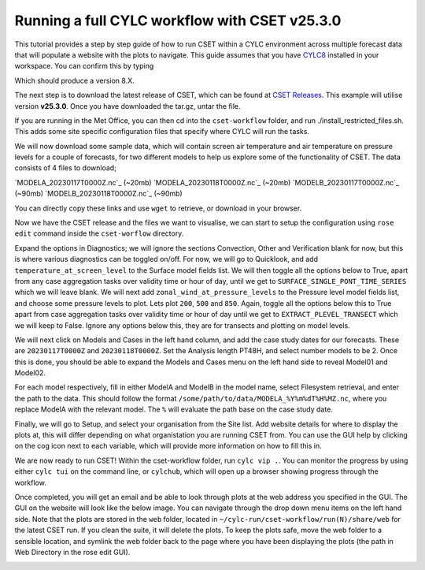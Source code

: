 Running a full CYLC workflow with CSET v25.3.0
==============================================

.. Tutorial on running CSET within a CYLC environment.

This tutorial provides a step by step guide of how to run CSET within
a CYLC environment across multiple forecast data that will populate a
website with the plots to navigate. This guide assumes that you have
`CYLC8`_ installed in your workspace. You can confirm this by typing

.. code-block:: bash
   cylc --version

Which should produce a version 8.X.

The next step is to download the latest release of CSET, which can be
found at `CSET Releases`_. This example will utilise version **v25.3.0**.
Once you have downloaded the tar.gz, untar the file.

If you are running in the Met Office, you can then cd into the ``cset-workflow``
folder, and run ./install_restricted_files.sh. This adds some site specific
configuration files that specify where CYLC will run the tasks.

We will now download some sample data, which will contain screen air temperature
and air temperature on pressure levels for a couple of forecasts, for two different
models to help us explore some of the functionality of CSET. The data consists of
4 files to download;

`MODELA_20230117T0000Z.nc`_ (~20mb)
`MODELA_20230118T0000Z.nc`_ (~20mb)
`MODELB_20230117T0000Z.nc`_ (~90mb)
`MODELB_20230118T0000Z.nc`_ (~90mb)

You can directly copy these links and use ``wget`` to retrieve, or download in your
browser.

Now we have the CSET release and the files we want to visualise, we can start to
setup the configuration using ``rose edit`` command inside the ``cset-worflow``
directory.

Expand the options in Diagnostics; we will ignore the sections Convection, Other
and Verification blank for now, but this is where various diagnostics can be toggled
on/off. For now, we will go to Quicklook, and add ``temperature_at_screen_level`` to the
Surface model fields list. We will then toggle all the options below to True, apart from
any case aggregation tasks over validity time or hour of day, until we get to
``SURFACE_SINGLE_PONT_TIME_SERIES`` which we will leave blank. We will next add
``zonal_wind_at_pressure_levels`` to the Pressure level model fields list, and choose
some pressure levels to plot. Lets plot ``200``, ``500`` and ``850``. Again, toggle all
the options below this to True apart from case aggregation tasks over validity time or hour of day
until we get to ``EXTRACT_PLEVEL_TRANSECT`` which we will keep to False. Ignore any options
below this, they are for transects and plotting on model levels.

We will next click on Models and Cases in the left hand column, and add the case study dates
for our forecasts. These are ``20230117T0000Z`` and ``20230118T0000Z``. Set the Analysis length
PT48H, and select number models to be 2. Once this is done, you should be able to expand the
Models and Cases menu on the left hand side to reveal Model01 and Model02.

For each model respectively, fill in either ModelA and ModelB in the model name, select
Filesystem retrieval, and enter the path to the data. This should follow the format
``/some/path/to/data/MODELA_%Y%m%dT%H%MZ.nc``, where you replace ModelA with the relevant
model. The ``%`` will evaluate the path base on the case study date.

Finally, we will go to Setup, and select your organisation from the Site list. Add website
details for where to display the plots at, this will differ depending on what organistation
you are running CSET from. You can use the GUI help by clicking on the cog icon next to
each variable, which will provide more information on how to fill this in.

We are now ready to run CSET! Within the cset-workflow folder, run ``cylc vip .``. You can
monitor the progress by using either ``cylc tui`` on the command line, or ``cylchub``, which
will open up a browser showing progress through the workflow.

Once completed, you will get an email and be able to look through plots at the web address
you specified in the GUI. The GUI on the website will look like the below image. You can navigate
through the drop down menu items on the left hand side. Note that the plots are stored in the
``web`` folder, located in ``~/cylc-run/cset-workflow/run(N)/share/web`` for the latest CSET run.
If you clean the suite, it will delete the plots. To keep the plots safe, move the web folder
to a sensible location, and symlink the web folder back to the page where you have been displaying
the plots (the path in Web Directory in the rose edit GUI).

.. image:: cset_ui1.PNG
    :alt: Screenshot of the CSET web interface.

.. image:: cset_ui2.PNG
    :alt: Screenshot of the CSET web interface.


.. _CYLC8: https://cylc.github.io/cylc-doc/stable/html/index.html
.. _CSET Releases: https://cylc.github.io/cylc-doc/stable/html/index.html
.. _MODELA_20230117T0000Z.nc:https://github.com/jwarner8/MO_Github_External/raw/refs/heads/master/CSET_exampledata/MODELA_20230117T0000Z.nc
.. _MODELA_20230118T0000Z.nc:https://github.com/jwarner8/MO_Github_External/raw/refs/heads/master/CSET_exampledata/MODELA_20230118T0000Z.nc
.. _MODELB_20230117T0000Z.nc:https://github.com/jwarner8/MO_Github_External/raw/refs/heads/master/CSET_exampledata/MODELB_20230117T0000Z.nc
.. _MODELB_20230118T0000Z.nc:https://github.com/jwarner8/MO_Github_External/raw/refs/heads/master/CSET_exampledata/MODELB_20230118T0000Z.nc
